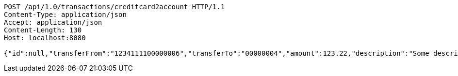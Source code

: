 [source,http,options="nowrap"]
----
POST /api/1.0/transactions/creditcard2account HTTP/1.1
Content-Type: application/json
Accept: application/json
Content-Length: 130
Host: localhost:8080

{"id":null,"transferFrom":"1234111100000006","transferTo":"00000004","amount":123.22,"description":"Some description","date":null}
----